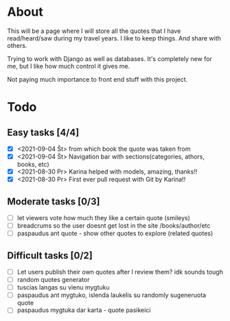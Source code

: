 * About

This will be a page where I will store all the quotes that I have read/heard/saw during my travel years. I like to keep things. And share with others.

Trying to work with Django as well as databases. It's completely new for me, but I like how much control it gives me.

Not paying much importance to front end stuff with this project.

* Todo
** Easy tasks [4/4]
- [X] <2021-09-04 Št> from which book the quote was taken from
- [X] <2021-09-04 Št> Navigation bar with sections(categories, athors, books, etc)
- [X] <2021-08-30 Pr> Karina helped with models, amazing, thanks!!
- [X] <2021-08-30 Pr> First ever pull request with Git by Karina!!
** Moderate tasks [0/3]
- [ ] let viewers vote how much they like a certain quote (smileys)
- [ ] breadcrums so the user doesnt get lost in the site /books/author/etc
- [ ] paspaudus ant quote - show other quotes to explore (related quotes)
** Difficult tasks [0/2]
- [ ] Let users publish their own quotes after I review them? idk sounds tough
- [ ] random quotes generator
- [ ] tuscias langas su vienu mygtuku
- [ ] paspaudus ant mygtuko, islenda laukelis su randomly sugeneruota quote
- [ ] paspaudus mygtuka dar karta - quote pasikeici


